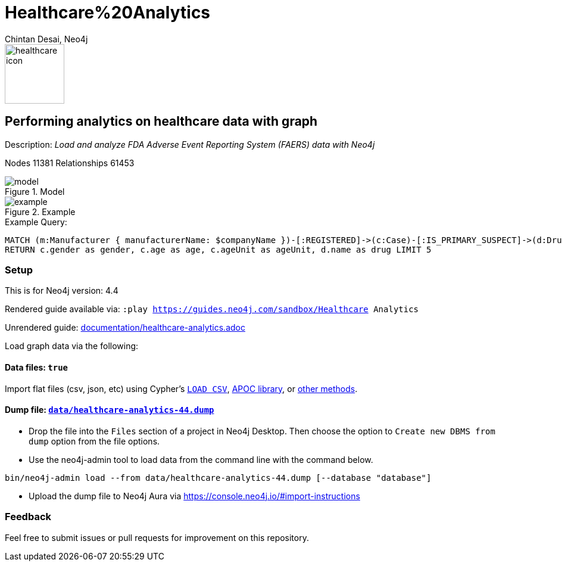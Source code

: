= Healthcare%20Analytics
:name: Healthcare Analytics
:long-name: Performing analytics on healthcare data with graph
:description: Load and analyze FDA Adverse Event Reporting System (FAERS) data with Neo4j
:icon: documentation/img/healthcare-icon.svg
:tags: Healthcare, Analytics, FDA, FAERS, Adverse, Events, Reporting, System
:author: Chintan Desai, Neo4j
:demodb: false
:data: true
:use-load-script: false
:use-dump-file: data/healthcare-analytics-44.dump
:zip-file: false
:use-plugin: false
:zip-file: false
:target-db-version: 4.4
:bloom-perspective: bloom/healthcare%20analytics%20perspective.json
:guide: documentation/healthcare-analytics.adoc
:model: documentation/img/model.svg
:example: documentation/img/example.svg
:rendered-guide: https://guides.neo4j.com/sandbox/{name}
:nodes: 11381
:relationships: 61453

image::{icon}[width=100]

== {long-name} 

Description: _{description}_

Nodes {nodes} Relationships {relationships}

.Model
image::{model}[]

.Example
image::{example}[]

.Example Query:
[source,cypher,role=query-example,param-name=companyName,param-value="PFIZER",result-column=drug,expected-result="xxx"]
----
MATCH (m:Manufacturer { manufacturerName: $companyName })-[:REGISTERED]->(c:Case)-[:IS_PRIMARY_SUSPECT]->(d:Drug)
RETURN c.gender as gender, c.age as age, c.ageUnit as ageUnit, d.name as drug LIMIT 5 
----

=== Setup

This is for Neo4j version: {target-db-version}

ifeval::[{use-plugin} != false]
Required plugins: {use-plugin}
endif::[]

ifeval::[{demodb} != false]
The database is also available on https://demo.neo4jlabs.com:7473

Username "{name}", password: "{name}", database: "{name}"
endif::[]

Rendered guide available via: `:play {rendered-guide}`

Unrendered guide: link:{guide}[]

Load graph data via the following:

ifeval::[{data} != false]
==== Data files: `{data}`

Import flat files (csv, json, etc) using Cypher's https://neo4j.com/docs/cypher-manual/current/clauses/load-csv/[`LOAD CSV`], https://neo4j.com/labs/apoc/[APOC library], or https://neo4j.com/developer/data-import/[other methods].
endif::[]

ifeval::[{use-dump-file} != false]
==== Dump file: `link:{use-dump-file}[]`

* Drop the file into the `Files` section of a project in Neo4j Desktop. Then choose the option to `Create new DBMS from dump` option from the file options.

* Use the neo4j-admin tool to load data from the command line with the command below.

[source,shell,subs=attributes]
----
bin/neo4j-admin load --from {use-dump-file} [--database "database"]
----

* Upload the dump file to Neo4j Aura via https://console.neo4j.io/#import-instructions
endif::[]

ifeval::[{use-load-script} != false]
==== Data load script: `{use-load-script}`

[source,shell,subs=attributes]
----
bin/cypher-shell -u neo4j -p "password" -f {use-load-script} [-d "database"]
----

Or import in Neo4j Browser by dragging or pasting the content of {use-load-script}.
endif::[]

ifeval::[{zip-file} != false]
==== Zip file

Download the zip file link:{repo}/raw/master/{name}.zip[{name}.zip] and add it as "project from file" to https://neo4j.com/developer/neo4j-desktop[Neo4j Desktop^].
endif::[]

=== Feedback

Feel free to submit issues or pull requests for improvement on this repository.
